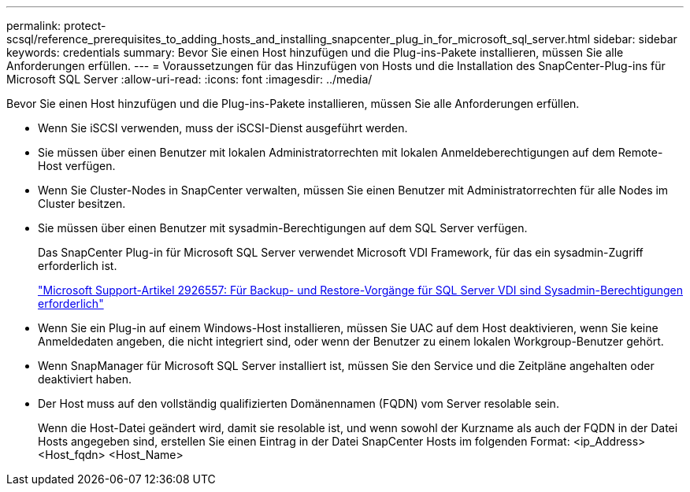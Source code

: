 ---
permalink: protect-scsql/reference_prerequisites_to_adding_hosts_and_installing_snapcenter_plug_in_for_microsoft_sql_server.html 
sidebar: sidebar 
keywords: credentials 
summary: Bevor Sie einen Host hinzufügen und die Plug-ins-Pakete installieren, müssen Sie alle Anforderungen erfüllen. 
---
= Voraussetzungen für das Hinzufügen von Hosts und die Installation des SnapCenter-Plug-ins für Microsoft SQL Server
:allow-uri-read: 
:icons: font
:imagesdir: ../media/


[role="lead"]
Bevor Sie einen Host hinzufügen und die Plug-ins-Pakete installieren, müssen Sie alle Anforderungen erfüllen.

* Wenn Sie iSCSI verwenden, muss der iSCSI-Dienst ausgeführt werden.
* Sie müssen über einen Benutzer mit lokalen Administratorrechten mit lokalen Anmeldeberechtigungen auf dem Remote-Host verfügen.
* Wenn Sie Cluster-Nodes in SnapCenter verwalten, müssen Sie einen Benutzer mit Administratorrechten für alle Nodes im Cluster besitzen.
* Sie müssen über einen Benutzer mit sysadmin-Berechtigungen auf dem SQL Server verfügen.
+
Das SnapCenter Plug-in für Microsoft SQL Server verwendet Microsoft VDI Framework, für das ein sysadmin-Zugriff erforderlich ist.

+
http://support.microsoft.com/kb/2926557/["Microsoft Support-Artikel 2926557: Für Backup- und Restore-Vorgänge für SQL Server VDI sind Sysadmin-Berechtigungen erforderlich"]

* Wenn Sie ein Plug-in auf einem Windows-Host installieren, müssen Sie UAC auf dem Host deaktivieren, wenn Sie keine Anmeldedaten angeben, die nicht integriert sind, oder wenn der Benutzer zu einem lokalen Workgroup-Benutzer gehört.
* Wenn SnapManager für Microsoft SQL Server installiert ist, müssen Sie den Service und die Zeitpläne angehalten oder deaktiviert haben.
* Der Host muss auf den vollständig qualifizierten Domänennamen (FQDN) vom Server resolable sein.
+
Wenn die Host-Datei geändert wird, damit sie resolable ist, und wenn sowohl der Kurzname als auch der FQDN in der Datei Hosts angegeben sind, erstellen Sie einen Eintrag in der Datei SnapCenter Hosts im folgenden Format: <ip_Address> <Host_fqdn> <Host_Name>


